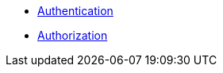 * xref:lieutenant-api:ROOT:explanations/api_authentication.adoc[Authentication]
* xref:lieutenant-api:ROOT:explanations/api_authorization.adoc[Authorization]

